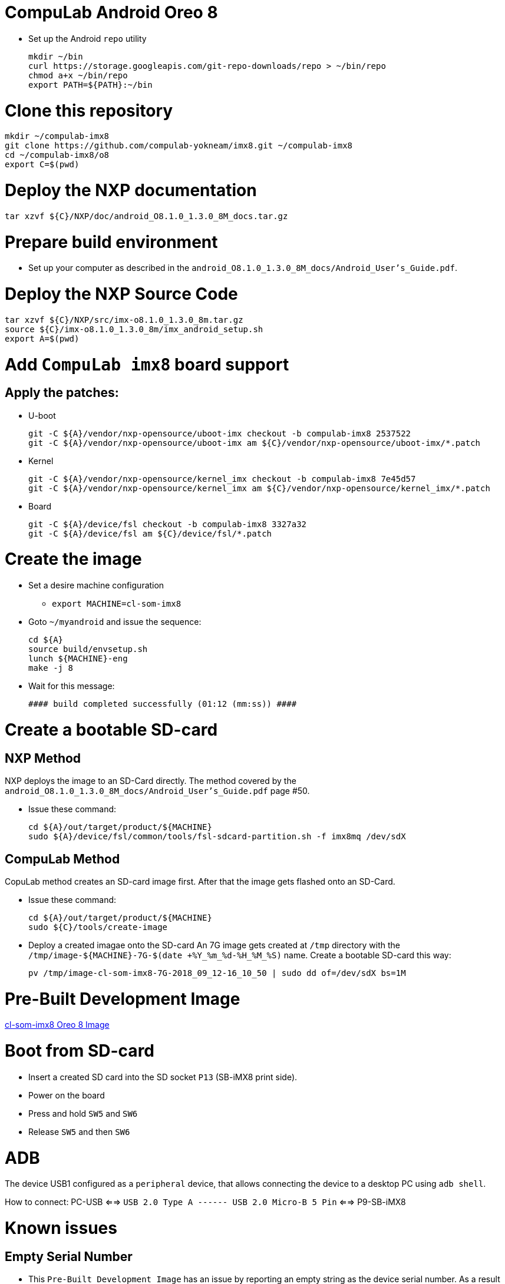 # CompuLab Android Oreo 8

* Set up the Android `repo` utility
[source,console]
mkdir ~/bin
curl https://storage.googleapis.com/git-repo-downloads/repo > ~/bin/repo
chmod a+x ~/bin/repo
export PATH=${PATH}:~/bin

# Clone this repository
[source,console]
mkdir ~/compulab-imx8
git clone https://github.com/compulab-yokneam/imx8.git ~/compulab-imx8
cd ~/compulab-imx8/o8
export C=$(pwd)

# Deploy the NXP documentation
[source,console]
tar xzvf ${C}/NXP/doc/android_O8.1.0_1.3.0_8M_docs.tar.gz

# Prepare build environment
* Set up your computer as described in the `android_O8.1.0_1.3.0_8M_docs/Android_User's_Guide.pdf`.

# Deploy the NXP Source Code
[source,console]
tar xzvf ${C}/NXP/src/imx-o8.1.0_1.3.0_8m.tar.gz
source ${C}/imx-o8.1.0_1.3.0_8m/imx_android_setup.sh
export A=$(pwd)

# Add `CompuLab imx8` board support
## Apply the patches:
* U-boot
[source,console]
git -C ${A}/vendor/nxp-opensource/uboot-imx checkout -b compulab-imx8 2537522
git -C ${A}/vendor/nxp-opensource/uboot-imx am ${C}/vendor/nxp-opensource/uboot-imx/*.patch

* Kernel
[source,console]
git -C ${A}/vendor/nxp-opensource/kernel_imx checkout -b compulab-imx8 7e45d57
git -C ${A}/vendor/nxp-opensource/kernel_imx am ${C}/vendor/nxp-opensource/kernel_imx/*.patch

* Board
[source,console]
git -C ${A}/device/fsl checkout -b compulab-imx8 3327a32
git -C ${A}/device/fsl am ${C}/device/fsl/*.patch

# Create the image
* Set a desire machine configuration
** `export MACHINE=cl-som-imx8`

* Goto `~/myandroid` and issue the sequence:
[source,console]
cd ${A}
source build/envsetup.sh
lunch ${MACHINE}-eng
make -j 8

* Wait for this message:
[source,console]
#### build completed successfully (01:12 (mm:ss)) ####

# Create a bootable SD-card
## NXP Method
NXP deploys the image to an SD-Card directly. The method covered by the `android_O8.1.0_1.3.0_8M_docs/Android_User's_Guide.pdf`
page #50.

* Issue these command:
[source,console]
cd ${A}/out/target/product/${MACHINE}
sudo ${A}/device/fsl/common/tools/fsl-sdcard-partition.sh -f imx8mq /dev/sdX

## CompuLab Method
CopuLab method creates an SD-card image first. After that the image gets flashed onto an SD-Card.

* Issue these command:
[source,console]
cd ${A}/out/target/product/${MACHINE}
sudo ${C}/tools/create-image

* Deploy a created imagae onto the SD-card
An 7G image gets created at `/tmp` directory with the `/tmp/image-${MACHINE}-7G-$(date +%Y_%m_%d-%H_%M_%S)` name. Create a bootable SD-card this way:
[source,console]
pv /tmp/image-cl-som-imx8-7G-2018_09_12-16_10_50 | sudo dd of=/dev/sdX bs=1M

# Pre-Built Development Image
https://drive.google.com/open?id=1vuhfFb9F58t3i71zXvGekWL7rKglRXEa[cl-som-imx8 Oreo 8 Image]

# Boot from SD-card
* Insert a created SD card into the SD socket `P13` (SB-iMX8 print side).
* Power on the board
* Press and hold `SW5` and `SW6`
* Release `SW5` and then `SW6`

# ADB
The device USB1 configured as a `peripheral` device, that allows connecting the device to a desktop PC using `adb shell`.

How to connect: PC-USB <==> `USB 2.0 Type A ------ USB 2.0 Micro-B 5 Pin` <==> P9-SB-iMX8

# Known issues
## Empty Serial Number
* This `Pre-Built Development Image` has an issue by reporting an empty string as the device serial number.
As a result Windows' desktops can't get connected to the board using `adb shell`.
In order to address this issue apply one of the followed solutions:

### Solution 1
Get connected to the device throught the serial console, then issue:
[source,console]
su
echo 'cl-som-imx8' > /config/usb_gadget/g1/strings/0x409/serialnumber
pkill -9 adbd

### Solution 2
Rebuild the image. The patch https://github.com/compulab-yokneam/imx8/commit/ea00f2a56def567a450f7ce0d2c525042689a2ee[`ea00f2a56def567a450f7ce0d2c525042689a2ee`] fixes the issue.

## WiFi Connection
WiFi scans networks, but can't get connected to.

